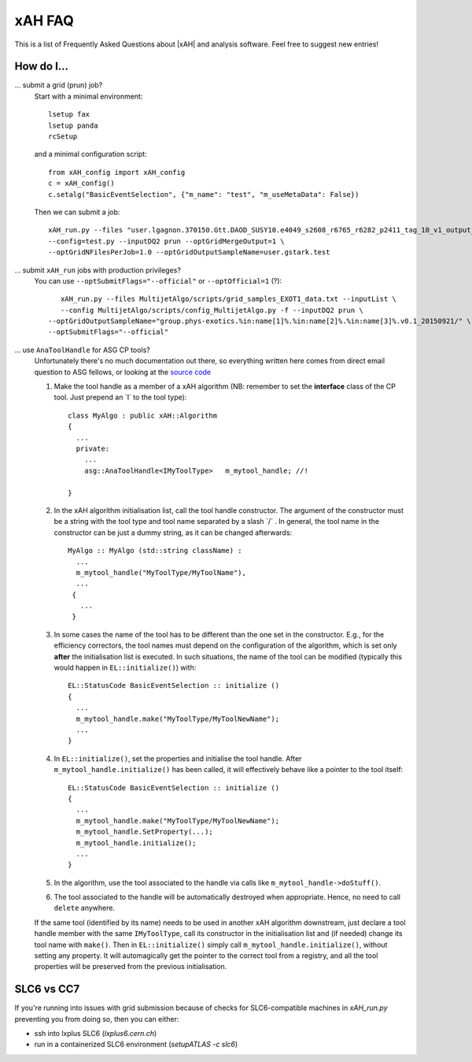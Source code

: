 .. _faq:

xAH FAQ
=======

This is a list of Frequently Asked Questions about |xAH| and analysis software. Feel free to suggest new entries!

How do I...
-----------

... submit a grid (prun) job?
   Start with a minimal environment::

       lsetup fax
       lsetup panda
       rcSetup

   and a minimal configuration script::

        from xAH_config import xAH_config
        c = xAH_config()
        c.setalg("BasicEventSelection", {"m_name": "test", "m_useMetaData": False})

   Then we can submit a job::

        xAH_run.py --files "user.lgagnon.370150.Gtt.DAOD_SUSY10.e4049_s2608_r6765_r6282_p2411_tag_10_v1_output_xAOD.root" \
        --config=test.py --inputDQ2 prun --optGridMergeOutput=1 \
        --optGridNFilesPerJob=1.0 --optGridOutputSampleName=user.gstark.test

... submit ``xAH_run`` jobs with production privileges?
   You can use ``--optSubmitFlags="--official"`` or ``--optOfficial=1`` (?)::

       xAH_run.py --files MultijetAlgo/scripts/grid_samples_EXOT1_data.txt --inputList \
       --config MultijetAlgo/scripts/config_MultijetAlgo.py -f --inputDQ2 prun \
    --optGridOutputSampleName="group.phys-exotics.%in:name[1]%.%in:name[2]%.%in:name[3]%.v0.1_20150921/" \
    --optSubmitFlags="--official"

... use ``AnaToolHandle`` for ASG CP tools?
   Unfortunately there's no much documentation out there, so everything written here comes from direct email question to ASG fellows, or looking at the `source code <https://svnweb.cern.ch/trac/atlasoff/browser/Control/AthToolSupport/AsgTools/trunk/AsgTools/AnaToolHandle.h>`_

   1. Make the tool handle as a member of a xAH algorithm (NB: remember to set the **interface** class of the CP tool. Just prepend an \`I\` to the tool type)::

       class MyAlgo : public xAH::Algorithm
       {
         ...
         private:
           ...
           asg::AnaToolHandle<IMyToolType>   m_mytool_handle; //!

       }

   2. In the xAH algorithm initialisation list, call the tool handle constructor. The argument of the constructor must be a string with the tool type and tool name separated by a slash \`/\` . In general, the tool name in the constructor can be just a dummy string, as it can be changed afterwards::

       MyAlgo :: MyAlgo (std::string className) :
         ...
         m_mytool_handle("MyToolType/MyToolName"),
         ...
        {
          ...
        }

   3. In some cases the name of the tool has to be different than the one set in the constructor. E.g., for the efficiency correctors, the tool names must depend on the configuration of the algorithm, which is set only **after** the initialisation list is executed. In such situations, the name of the tool can be modified (typically this would happen in ``EL::initialize()``) with::

       EL::StatusCode BasicEventSelection :: initialize ()
       {
         ...
         m_mytool_handle.make("MyToolType/MyToolNewName");
         ...
       }

   4. In ``EL::initialize()``, set the properties and initialise the tool handle. After ``m_mytool_handle.initialize()`` has been called, it will effectively behave like a pointer to the tool itself::

	EL::StatusCode BasicEventSelection :: initialize ()
        {
          ...
          m_mytool_handle.make("MyToolType/MyToolNewName");
          m_mytool_handle.SetProperty(...);
          m_mytool_handle.initialize();
          ...
        }

   5. In the algorithm, use the tool associated to the handle via calls like ``m_mytool_handle->doStuff()``.

   6. The tool associated to the handle will be automatically destroyed when appropriate. Hence, no need to call ``delete`` anywhere.

   If the same tool (identified by its name) needs to be used in another xAH algorithm downstream, just declare a tool handle member with the same ``IMyToolType``, call its constructor in the initialisation list and (if needed) change its tool name with ``make()``. Then in ``EL::initialize()`` simply call ``m_mytool_handle.initialize()``, without setting any property. It will automagically get the pointer to the correct tool from a registry, and all the tool properties will be preserved from the previous initialisation.

SLC6 vs CC7
-----------

If you're running into issues with grid submission because of checks for SLC6-compatible machines in `xAH_run.py` preventing you from doing so, then you can either:

- ssh into lxplus SLC6 (`lxplus6.cern.ch`)
- run in a containerized SLC6 environment (`setupATLAS -c slc6`)


